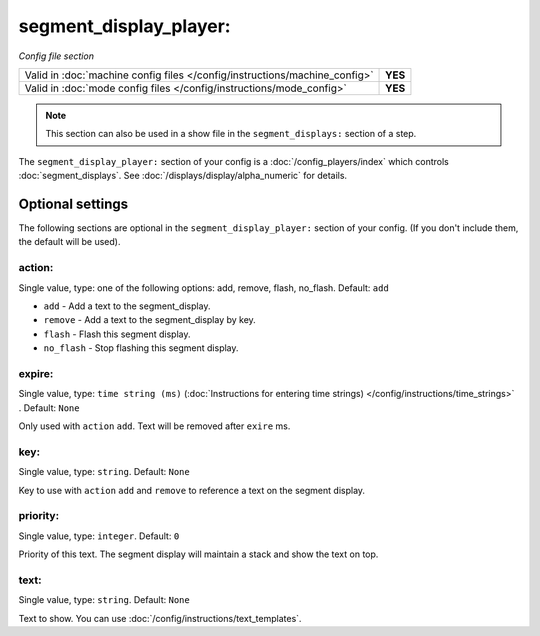 segment_display_player:
=======================

*Config file section*

+----------------------------------------------------------------------------+---------+
| Valid in :doc:`machine config files </config/instructions/machine_config>` | **YES** |
+----------------------------------------------------------------------------+---------+
| Valid in :doc:`mode config files </config/instructions/mode_config>`       | **YES** |
+----------------------------------------------------------------------------+---------+

.. note:: This section can also be used in a show file in the ``segment_displays:`` section of a step.

.. overview

The ``segment_display_player:`` section of your config is a :doc:`/config_players/index`
which controls :doc:`segment_displays`.
See :doc:`/displays/display/alpha_numeric` for details.

Optional settings
-----------------

The following sections are optional in the ``segment_display_player:`` section of your config. (If you don't include them, the default will be used).

action:
~~~~~~~
Single value, type: one of the following options: add, remove, flash, no_flash. Default: ``add``

* ``add`` - Add a text to the segment_display.
* ``remove`` - Add a text to the segment_display by key.
* ``flash`` - Flash this segment display.
* ``no_flash`` - Stop flashing this segment display.

expire:
~~~~~~~
Single value, type: ``time string (ms)`` (:doc:`Instructions for entering time strings) </config/instructions/time_strings>` . Default: ``None``

Only used with ``action`` ``add``. Text will be removed after ``exire`` ms.

key:
~~~~
Single value, type: ``string``. Default: ``None``

Key to use with ``action`` ``add`` and ``remove`` to reference a text on the
segment display.

priority:
~~~~~~~~~
Single value, type: ``integer``. Default: ``0``

Priority of this text.
The segment display will maintain a stack and show the text on top.

text:
~~~~~
Single value, type: ``string``. Default: ``None``

Text to show. You can use :doc:`/config/instructions/text_templates`.


